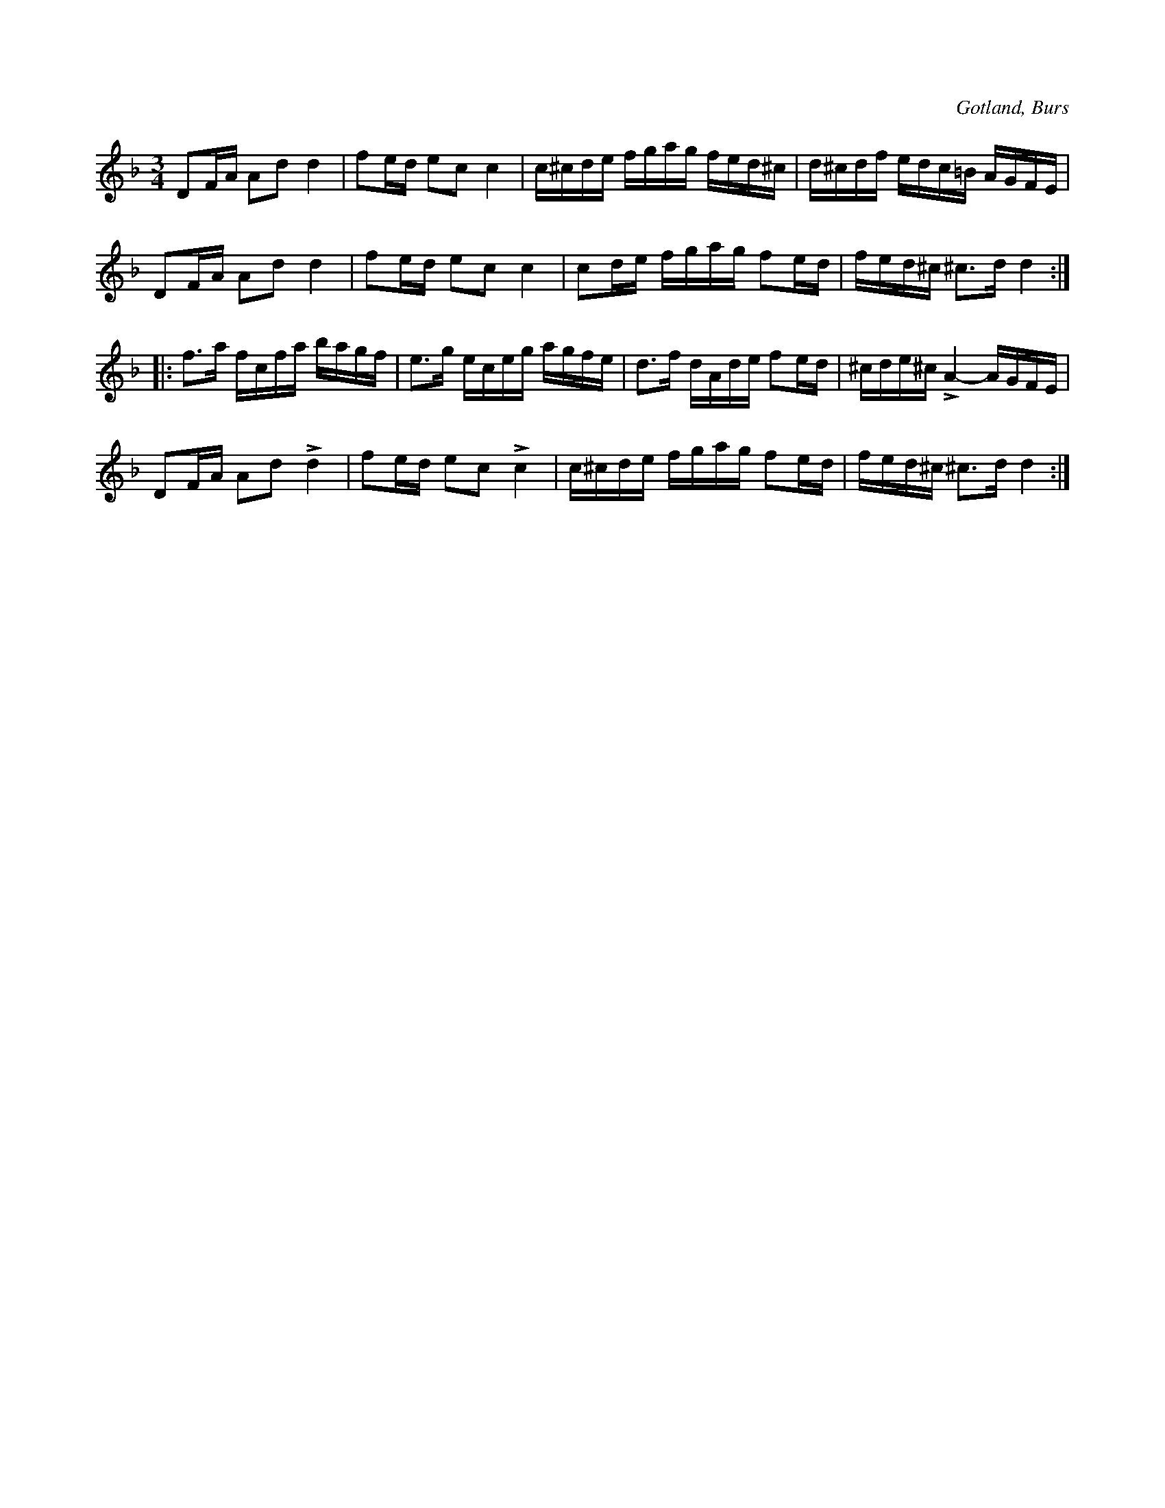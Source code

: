 X:274
Z:Clara Andermo 2008-06-27: Titlar: D-mollpolskan 
Z:Erik Ronström 2008-12-21: Titlar: D-mollpolskan 
T:
R:polska
N:Mycket gammal;
S:uppt. efter »Florsen» i Burs.
O:Gotland, Burs
M:3/4
L:1/16
K:Dm
D2FA A2d2 d4|f2ed e2c2 c4|c^cde fgag fed^c|d^cdf edc=B AGFE|
D2FA A2d2 d4|f2ed e2c2 c4|c2de fgag f2ed|fed^c ^c3d d4::
f3a fcfa bagf|e3g eceg agfe|d3f dAde f2ed|^cde^c LA4- AGFE|
D2FA A2d2 Ld4|f2ed e2c2 Lc4|c^cde fgag f2ed|fed^c ^c3d d4:|

